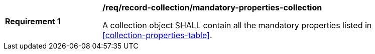 [[req_record-collection_mandatory-properties-collection]]
[width="90%",cols="2,6a"]
|===
^|*Requirement {counter:req-id}* |*/req/record-collection/mandatory-properties-collection*

A collection object SHALL contain all the mandatory properties listed in <<collection-properties-table>>.
|===
